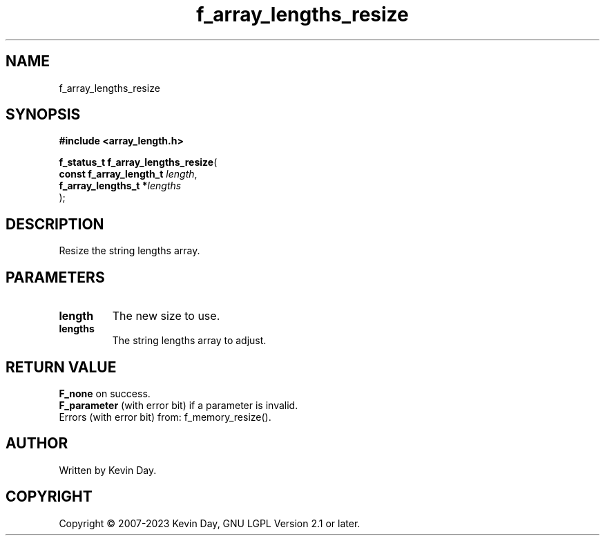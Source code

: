 .TH f_array_lengths_resize "3" "July 2023" "FLL - Featureless Linux Library 0.6.6" "Library Functions"
.SH "NAME"
f_array_lengths_resize
.SH SYNOPSIS
.nf
.B #include <array_length.h>
.sp
\fBf_status_t f_array_lengths_resize\fP(
    \fBconst f_array_length_t \fP\fIlength\fP,
    \fBf_array_lengths_t     *\fP\fIlengths\fP
);
.fi
.SH DESCRIPTION
.PP
Resize the string lengths array.
.SH PARAMETERS
.TP
.B length
The new size to use.

.TP
.B lengths
The string lengths array to adjust.

.SH RETURN VALUE
.PP
\fBF_none\fP on success.
.br
\fBF_parameter\fP (with error bit) if a parameter is invalid.
.br
Errors (with error bit) from: f_memory_resize().
.SH AUTHOR
Written by Kevin Day.
.SH COPYRIGHT
.PP
Copyright \(co 2007-2023 Kevin Day, GNU LGPL Version 2.1 or later.
